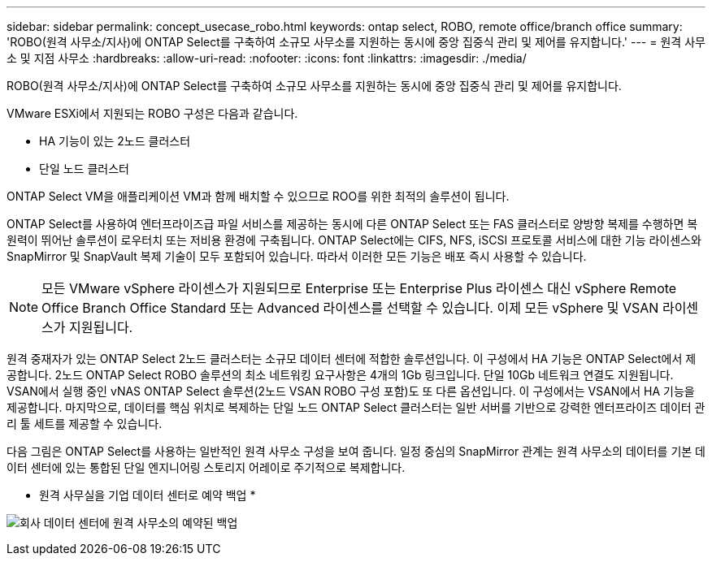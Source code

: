 ---
sidebar: sidebar 
permalink: concept_usecase_robo.html 
keywords: ontap select, ROBO, remote office/branch office 
summary: 'ROBO(원격 사무소/지사)에 ONTAP Select를 구축하여 소규모 사무소를 지원하는 동시에 중앙 집중식 관리 및 제어를 유지합니다.' 
---
= 원격 사무소 및 지점 사무소
:hardbreaks:
:allow-uri-read: 
:nofooter: 
:icons: font
:linkattrs: 
:imagesdir: ./media/


[role="lead"]
ROBO(원격 사무소/지사)에 ONTAP Select를 구축하여 소규모 사무소를 지원하는 동시에 중앙 집중식 관리 및 제어를 유지합니다.

VMware ESXi에서 지원되는 ROBO 구성은 다음과 같습니다.

* HA 기능이 있는 2노드 클러스터
* 단일 노드 클러스터


ONTAP Select VM을 애플리케이션 VM과 함께 배치할 수 있으므로 ROO를 위한 최적의 솔루션이 됩니다.

ONTAP Select를 사용하여 엔터프라이즈급 파일 서비스를 제공하는 동시에 다른 ONTAP Select 또는 FAS 클러스터로 양방향 복제를 수행하면 복원력이 뛰어난 솔루션이 로우터치 또는 저비용 환경에 구축됩니다. ONTAP Select에는 CIFS, NFS, iSCSI 프로토콜 서비스에 대한 기능 라이센스와 SnapMirror 및 SnapVault 복제 기술이 모두 포함되어 있습니다. 따라서 이러한 모든 기능은 배포 즉시 사용할 수 있습니다.


NOTE: 모든 VMware vSphere 라이센스가 지원되므로 Enterprise 또는 Enterprise Plus 라이센스 대신 vSphere Remote Office Branch Office Standard 또는 Advanced 라이센스를 선택할 수 있습니다. 이제 모든 vSphere 및 VSAN 라이센스가 지원됩니다.

원격 중재자가 있는 ONTAP Select 2노드 클러스터는 소규모 데이터 센터에 적합한 솔루션입니다. 이 구성에서 HA 기능은 ONTAP Select에서 제공합니다. 2노드 ONTAP Select ROBO 솔루션의 최소 네트워킹 요구사항은 4개의 1Gb 링크입니다. 단일 10Gb 네트워크 연결도 지원됩니다. VSAN에서 실행 중인 vNAS ONTAP Select 솔루션(2노드 VSAN ROBO 구성 포함)도 또 다른 옵션입니다. 이 구성에서는 VSAN에서 HA 기능을 제공합니다. 마지막으로, 데이터를 핵심 위치로 복제하는 단일 노드 ONTAP Select 클러스터는 일반 서버를 기반으로 강력한 엔터프라이즈 데이터 관리 툴 세트를 제공할 수 있습니다.

다음 그림은 ONTAP Select를 사용하는 일반적인 원격 사무소 구성을 보여 줍니다. 일정 중심의 SnapMirror 관계는 원격 사무소의 데이터를 기본 데이터 센터에 있는 통합된 단일 엔지니어링 스토리지 어레이로 주기적으로 복제합니다.

* 원격 사무실을 기업 데이터 센터로 예약 백업 *

image:ROBO_01.jpg["회사 데이터 센터에 원격 사무소의 예약된 백업"]
